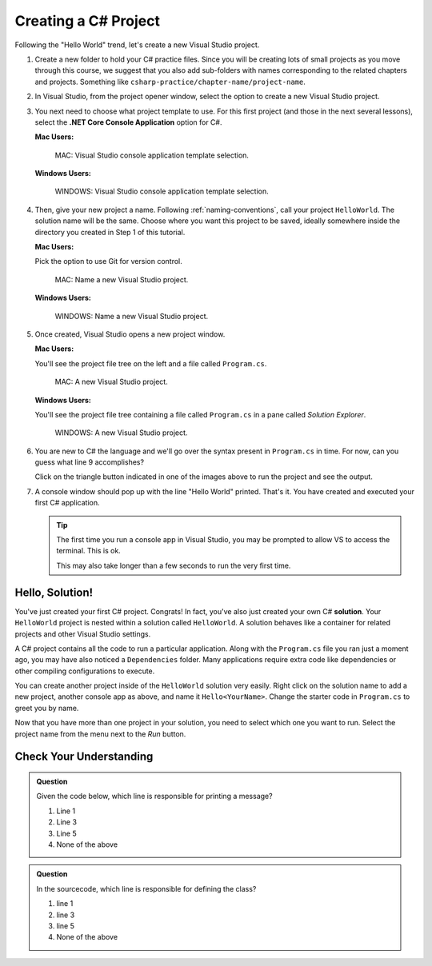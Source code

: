 .. _create-new-csharp-project:

Creating a C# Project
=====================

Following the "Hello World" trend, let's create a new Visual Studio project.

#. Create a new folder to hold your C# practice files. Since you will be
   creating lots of small projects as you move through this course, we
   suggest that you also add sub-folders with names corresponding to the
   related chapters and projects. Something like
   ``csharp-practice/chapter-name/project-name``.

#. In Visual Studio, from the project opener window, select the 
   option to create a new Visual Studio project.

#. You next need to choose what project template to use. For this first project
   (and those in the next several lessons), select the 
   **.NET Core Console Application** option for C#.

   **Mac Users:**

   .. figure:: figures/vsmac-console-app-template.png
      :alt: MAC: Visual Studio console application template selection.

      MAC: Visual Studio console application template selection.

   **Windows Users:**
    
   .. figure:: figures/vs-windows-console-app-template.png
      :alt: WINDOWS: Visual Studio console application template selection.

      WINDOWS: Visual Studio console application template selection.

#. Then, give your new project a name. Following :ref:`naming-conventions`, 
   call your project ``HelloWorld``. The solution name will be the same. Choose 
   where you want this project to be saved, ideally somewhere inside the 
   directory you created in Step 1 of this tutorial. 

   **Mac Users:**

   Pick the option to use Git for version control.
   
   .. figure:: figures/vsmac-name-project.png
      :alt: MAC: Name a new Visual Studio Project.

      MAC: Name a new Visual Studio project.

   **Windows Users:**
   
   .. figure:: figures/vs-windows-name-project.png
      :alt: WINDOWS: Name a new Visual Studio Project.

      WINDOWS: Name a new Visual Studio project.

#. Once created, Visual Studio opens a new project window. 

   **Mac Users:**

   You'll see the project file tree on the left and a file called ``Program.cs``.

   .. figure:: figures/vsmac-new-project.png
      :alt: MAC: A new Visual Studio Project.

      MAC: A new Visual Studio project.

   **Windows Users:**

   You'll see the project file tree containing a file called ``Program.cs`` 
   in a pane called *Solution Explorer*.
   
   .. figure:: figures/vs-windows-new-project.png
      :alt: WINDOWS: A new Visual Studio Project.

      WINDOWS: A new Visual Studio project.

#. You are new to C# the language and we'll go over the syntax present in ``Program.cs``
   in time. For now, can you guess what line 9 accomplishes?

   .. sourcecode:: csharp
      :linenos:

      using System;

      namespace HelloWorld
      {
         class Program
         {
            static void Main(string[] args)
            {
               Console.WriteLine("Hello World!");
            }
         }
      }

   Click on the triangle button indicated in one of the images above to 
   run the project and see the output.

#. A console window should pop up with the line "Hello World" printed. 
   That's it. You have created and executed your first C# application.

   .. admonition:: Tip
   
      The first time you run a console app in Visual Studio, you may be prompted
      to allow VS to access the terminal. This is ok.

      This may also take longer than a few seconds to run the very first time.


.. index:: ! solution

Hello, Solution!
----------------

You've just created your first C# project. Congrats! In fact, you've also just created your own C# **solution**.
Your ``HelloWorld`` project is nested within a solution called ``HelloWorld``. A solution behaves like a container for
related projects and other Visual Studio settings. 

A C# project contains all the code to run a particular application. Along with the ``Program.cs`` file you ran just a 
moment ago, you may have also noticed a ``Dependencies`` folder. Many applications require extra code like dependencies
or other compiling configurations to execute. 

You can create another project inside of the ``HelloWorld`` solution 
very easily. Right click on the solution name to add a new project, 
another console app as above, and name it ``Hello<YourName>``. 
Change the starter code in ``Program.cs`` to greet you by name.

Now that you have more than one project in your solution, you need to select which one you want to run. Select 
the project name from the menu next to the *Run* button.


Check Your Understanding
------------------------

.. admonition:: Question

   Given the code below, which line is responsible for printing a message?

   .. sourcecode:: csharp
      :linenos:

      class HelloWorld 
      {
         static void Main(string[] args)
         {
            Console.WriteLine("Hello C# Students");
         }
      }

   #. Line 1
   #. Line 3
   #. Line 5
   #. None of the above

.. ans: c, Line 5

.. admonition:: Question

   In the sourcecode, which line is responsible for defining the class?

   .. sourcecode:: csharp
      :linenos:

      class HelloWorld 
      {
         static void Main(string[] args)
         {
            Console.WriteLine("Hello C# Students");
         }
      }

   #. line 1
   #. line 3
   #. line 5
   #. None of the above

.. ans: a, Line 1
